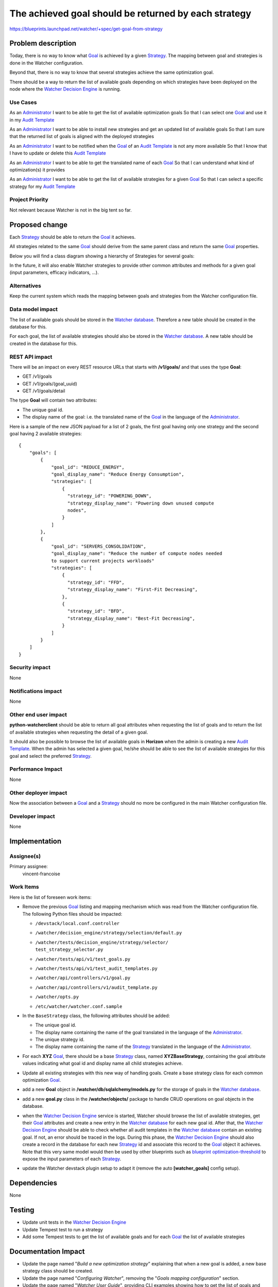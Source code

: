 ..
 This work is licensed under a Creative Commons Attribution 3.0 Unported
 License.

 http://creativecommons.org/licenses/by/3.0/legalcode

=====================================================
The achieved goal should be returned by each strategy
=====================================================

https://blueprints.launchpad.net/watcher/+spec/get-goal-from-strategy


Problem description
===================

Today, there is no way to know what `Goal`_ is achieved by a given
`Strategy`_. The mapping between goal and strategies is done in the Watcher
configuration.

Beyond that, there is no way to know that several strategies achieve the same
optimization goal.

There should be a way to return the list of available goals depending on which
strategies have been deployed on the node where the `Watcher Decision Engine`_
is running.

Use Cases
----------

As an `Administrator`_
I want to be able to get the list of available optimization goals
So that I can select one `Goal`_ and use it in my `Audit Template`_

As an `Administrator`_
I want to be able to install new strategies and get an updated list of
available goals
So that I am sure that the returned list of goals is aligned with the deployed
strategies

As an `Administrator`_
I want to be notified when the `Goal`_ of an `Audit Template`_ is not any more
available
So that I know that I have to update or delete this `Audit Template`_

As an `Administrator`_
I want to be able to get the translated name of each `Goal`_
So that I can understand what kind of optimization(s) it provides

As an `Administrator`_
I want to be able to get the list of available strategies for a given `Goal`_
So that I can select a specific strategy for my `Audit Template`_

Project Priority
-----------------

Not relevant because Watcher is not in the big tent so far.


Proposed change
===============

Each `Strategy`_ should be able to return the `Goal`_ it achieves.

All strategies related to the same `Goal`_ should derive from the same parent
class and return the same `Goal`_ properties.

Below you will find a class diagram showing a hierarchy of Strategies for
several goals:

.. image:: ../../../doc/source/images/class_diagram_goal_from_strategy.png
   :width: 140%

In the future, it will also enable Watcher strategies to provide other common
attributes and methods for a given goal (input parameters, efficacy indicators,
...).

Alternatives
------------

Keep the current system which reads the mapping between goals and strategies
from the Watcher configuration file.

Data model impact
-----------------

The list of available goals should be stored in the `Watcher database`_.
Therefore a new table should be created in the database for this.

For each goal, the list of available strategies should also be stored in the
`Watcher database`_. A new table should be created in the database for this.

REST API impact
---------------

There will be an impact on every REST resource URLs that starts with
**/v1/goals/** and that uses the type **Goal**:

* GET /v1/goals
* GET /v1/goals/(goal_uuid)
* GET /v1/goals/detail

The type **Goal** will contain two attributes:

* The unique goal id.
* The display name of the goal: i.e. the translated name of the `Goal`_ in the
  language of the `Administrator`_.

Here is a sample of the new JSON payload for a list of 2 goals, the first goal
having only one strategy and the second goal having 2 available strategies:

::

  {
      "goals": [
          {
              "goal_id": "REDUCE_ENERGY",
              "goal_display_name": "Reduce Energy Consumption",
              "strategies": [
                  {
                    "strategy_id": "POWERING_DOWN",
                    "strategy_display_name": "Powering down unused compute
                    nodes",
                  }
              ]
          },
          {
              "goal_id": "SERVERS_CONSOLIDATION",
              "goal_display_name": "Reduce the number of compute nodes needed
              to support current projects workloads"
              "strategies": [
                  {
                    "strategy_id": "FFD",
                    "strategy_display_name": "First-Fit Decreasing",
                  },
                  {
                    "strategy_id": "BFD",
                    "strategy_display_name": "Best-Fit Decreasing",
                  }
              ]
          }
      ]
  }

Security impact
---------------

None

Notifications impact
--------------------

None

Other end user impact
---------------------

**python-watcherclient** should be able to return all goal attributes when
requesting the list of goals and to return the list of available strategies
when requesting the detail of a given goal.

It should also be possible to browse the list of available goals in **Horizon**
when the admin is creating a new `Audit Template`_. When the admin has selected
a given goal, he/she should be able to see the list of available strategies for
this goal and select the preferred `Strategy`_.

Performance Impact
------------------

None

Other deployer impact
---------------------

Now the association between a `Goal`_ and a `Strategy`_ should no more be
configured in the main Watcher configuration file.

Developer impact
----------------

None


Implementation
==============

Assignee(s)
-----------

Primary assignee:
  vincent-francoise

Work Items
----------

Here is the list of foreseen work items:

* Remove the previous `Goal`_ listing and mapping mechanism which was read from
  the Watcher configuration file. The following Python files should be
  impacted:

  - ``/devstack/local.conf.controller``
  - ``/watcher/decision_engine/strategy/selection/default.py``
  - | ``/watcher/tests/decision_engine/strategy/selector/``
    | ``test_strategy_selector.py``
  - ``/watcher/tests/api/v1/test_goals.py``
  - ``/watcher/tests/api/v1/test_audit_templates.py``
  - ``/watcher/api/controllers/v1/goal.py``
  - ``/watcher/api/controllers/v1/audit_template.py``
  - ``/watcher/opts.py``
  - ``/etc/watcher/watcher.conf.sample``
* In the ``BaseStrategy`` class, the following attributes should be added:

  - The unique goal id.
  - The display name containing the name of the goal translated in the language
    of the `Administrator`_.
  - The unique strategy id.
  - The display name containing the name of the `Strategy`_ translated in the
    language of the `Administrator`_.
* For each **XYZ** `Goal`_, there should be a base `Strategy`_ class, named
  **XYZBaseStrategy**, containing the goal attribute values indicating what
  goal id and display name all child strategies achieve.
* Update all existing strategies with this new way of handling goals. Create a
  base strategy class for each common optimization `Goal`_.
* add a new **Goal** object in **/watcher/db/sqlalchemy/models.py** for the
  storage of goals in the `Watcher database`_.
* add a new **goal.py** class in the **/watcher/objects/** package to handle
  CRUD operations on goal objects in the database.
* when the `Watcher Decision Engine`_ service is started, Watcher should browse
  the list of available strategies, get their `Goal`_ attributes and create a
  new entry in the `Watcher database`_ for each new goal id. After that, the
  `Watcher Decision Engine`_ should be able to check whether all audit
  templates in the `Watcher database`_ contain an existing goal. If not, an
  error should be traced in the logs. During this phase, the
  `Watcher Decision Engine`_ should also create a record in the database for
  each new `Strategy`_ id and associate this record to the `Goal`_ object it
  achieves. Note that this very same model would then be used by other
  blueprints such as `blueprint optimization-threshold`_ to expose the input
  parameters of each `Strategy`_.
* update the Watcher devstack plugin setup to adapt it (remove the auto
  **[watcher_goals]** config setup).

Dependencies
============

None

Testing
=======

* Update unit tests in the `Watcher Decision Engine`_
* Update Tempest test to run a strategy
* Add some Tempest tests to get the list of available goals and for each
  `Goal`_ the list of available strategies

Documentation Impact
====================

* Update the page named "*Build a new optimization strategy*" explaining that
  when a new goal is added, a new base strategy class should be created.
* Update the page named "*Configuring Watcher*", removing the "*Goals mapping
  configuration*" section.
* Update the page named "*Watcher User Guide*", providing CLI examples showing
  how to get the list of goals and how to get the list of available strategies
  for a given `Goal`_.

References
==========

IRC discussions:

* http://eavesdrop.openstack.org/meetings/watcher/2016/watcher.2016-01-20-14.00.log.html
* http://eavesdrop.openstack.org/meetings/watcher/2016/watcher.2016-02-17-14.00.log.html
* http://eavesdrop.openstack.org/meetings/watcher/2016/watcher.2016-03-16-14.00.log.html

History
=======

None


.. _Administrator: https://factory.b-com.com/www/watcher/doc/watcher/glossary.html#administrator
.. _Goal: https://factory.b-com.com/www/watcher/doc/watcher/glossary.html#goal
.. _Audit Template: http://factory.b-com.com/www/watcher/doc/watcher/glossary.html#audit-template
.. _Strategy: https://factory.b-com.com/www/watcher/doc/watcher/glossary.html#strategy
.. _Watcher Decision Engine: https://factory.b-com.com/www/watcher/doc/watcher/architecture.html#watcher-decision-engine
.. _Watcher database: https://factory.b-com.com/www/watcher/doc/watcher/architecture.html#watcher-database
.. _blueprint optimization-threshold: https://blueprints.launchpad.net/watcher/+spec/optimization-threshold
